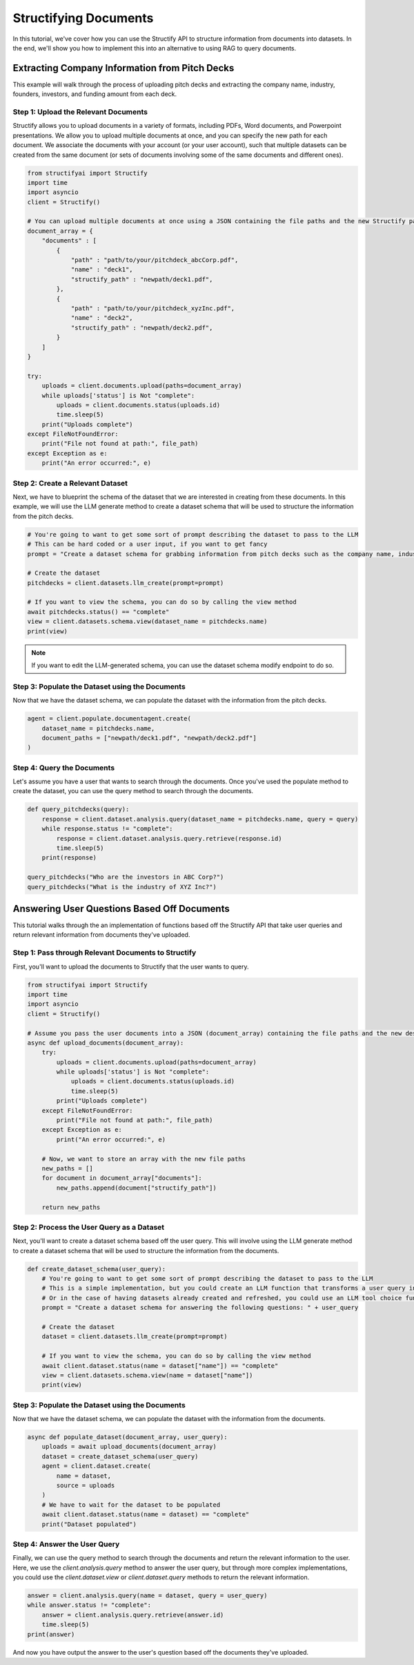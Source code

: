 Structifying Documents
=======================
In this tutorial, we've cover how you can use the Structify API to structure information from documents into datasets.
In the end, we'll show you how to implement this into an alternative to using RAG to query documents.

Extracting Company Information from Pitch Decks
-----------------------------------------------
This example will walk through the process of uploading pitch decks and extracting the company name, industry, founders, investors, and funding amount from each deck.

.. _document-example:

Step 1: Upload the Relevant Documents
~~~~~~~~~~~~~~~~~~~~~~~~~~~~~~~~~~~~~~
Structify allows you to upload documents in a variety of formats, including PDFs, Word documents, and Powerpoint presentations.
We allow you to upload multiple documents at once, and you can specify the new path for each document.
We associate the documents with your account (or your user account), such that multiple datasets can be created from the same document 
(or sets of documents involving some of the same documents and different ones).

.. code-block:: python

    from structifyai import Structify
    import time
    import asyncio
    client = Structify()

    # You can upload multiple documents at once using a JSON containing the file paths and the new Structify paths
    document_array = {
        "documents" : [
            {
                "path" : "path/to/your/pitchdeck_abcCorp.pdf",
                "name" : "deck1",
                "structify_path" : "newpath/deck1.pdf",
            },
            {
                "path" : "path/to/your/pitchdeck_xyzInc.pdf",
                "name" : "deck2",
                "structify_path" : "newpath/deck2.pdf",
            }
        ]
    }

    try:
        uploads = client.documents.upload(paths=document_array)
        while uploads['status'] is Not "complete":
            uploads = client.documents.status(uploads.id)
            time.sleep(5)
        print("Uploads complete")
    except FileNotFoundError:
        print("File not found at path:", file_path)
    except Exception as e:
        print("An error occurred:", e)


Step 2: Create a Relevant Dataset
~~~~~~~~~~~~~~~~~~~~~~~~~~~~~~~~~
Next, we have to blueprint the schema of the dataset that we are interested in creating from these documents.
In this example, we will use the LLM generate method to create a dataset schema that will be used to structure the information from the pitch decks.

.. code-block:: python

    # You're going to want to get some sort of prompt describing the dataset to pass to the LLM
    # This can be hard coded or a user input, if you want to get fancy
    prompt = "Create a dataset schema for grabbing information from pitch decks such as the company name, industry, founders, investors, and funding amount."

    # Create the dataset
    pitchdecks = client.datasets.llm_create(prompt=prompt)

    # If you want to view the schema, you can do so by calling the view method
    await pitchdecks.status() == "complete"
    view = client.datasets.schema.view(dataset_name = pitchdecks.name)
    print(view)

.. note:: 
    If you want to edit the LLM-generated schema, you can use the dataset schema modify endpoint to do so.

Step 3: Populate the Dataset using the Documents
~~~~~~~~~~~~~~~~~~~~~~~~~~~~~~~~~~~~~~~~~~~~~~~~~
Now that we have the dataset schema, we can populate the dataset with the information from the pitch decks.

.. code-block:: python

    agent = client.populate.documentagent.create(
        dataset_name = pitchdecks.name, 
        document_paths = ["newpath/deck1.pdf", "newpath/deck2.pdf"]
    )

Step 4: Query the Documents
~~~~~~~~~~~~~~~~~~~~~~~~~~~
Let's assume you have a user that wants to search through the documents. 
Once you've used the populate method to create the dataset, you can use the query method to search through the documents.

.. code-block:: python

    def query_pitchdecks(query):
        response = client.dataset.analysis.query(dataset_name = pitchdecks.name, query = query)
        while response.status != "complete":
            response = client.dataset.analysis.query.retrieve(response.id)
            time.sleep(5)
        print(response)

    query_pitchdecks("Who are the investors in ABC Corp?")
    query_pitchdecks("What is the industry of XYZ Inc?")


Answering User Questions Based Off Documents
--------------------------------------------

This tutorial walks through the an implementation of functions based off the Structify API that take user queries and return relevant information from documents they've uploaded.

Step 1: Pass through Relevant Documents to Structify
~~~~~~~~~~~~~~~~~~~~~~~~~~~~~~~~~~~~~~~~~~~~~~~~~~~~
First, you'll want to upload the documents to Structify that the user wants to query.

.. code-block:: python

    from structifyai import Structify
    import time
    import asyncio
    client = Structify()

    # Assume you pass the user documents into a JSON (document_array) containing the file paths and the new desired Structify paths
    async def upload_documents(document_array):
        try:
            uploads = client.documents.upload(paths=document_array)
            while uploads['status'] is Not "complete":
                uploads = client.documents.status(uploads.id)
                time.sleep(5)
            print("Uploads complete")
        except FileNotFoundError:
            print("File not found at path:", file_path)
        except Exception as e:
            print("An error occurred:", e)

        # Now, we want to store an array with the new file paths
        new_paths = []
        for document in document_array["documents"]:
            new_paths.append(document["structify_path"])

        return new_paths

Step 2: Process the User Query as a Dataset
~~~~~~~~~~~~~~~~~~~~~~~~~~~~~~~~~~~~~~~~~~~
Next, you'll want to create a dataset schema based off the user query. This will involve using the LLM generate method to create a dataset schema that will be used to structure the information from the documents.

.. code-block:: python

    def create_dataset_schema(user_query):
        # You're going to want to get some sort of prompt describing the dataset to pass to the LLM
        # This is a simple implementation, but you could create an LLM function that transforms a user query into a dataset schema.
        # Or in the case of having datasets already created and refreshed, you could use an LLM tool choice function to determine which dataset to rely upon.
        prompt = "Create a dataset schema for answering the following questions: " + user_query

        # Create the dataset
        dataset = client.datasets.llm_create(prompt=prompt)

        # If you want to view the schema, you can do so by calling the view method
        await client.dataset.status(name = dataset["name"]) == "complete"
        view = client.datasets.schema.view(name = dataset["name"])
        print(view)

Step 3: Populate the Dataset using the Documents
~~~~~~~~~~~~~~~~~~~~~~~~~~~~~~~~~~~~~~~~~~~~~~~~~~
Now that we have the dataset schema, we can populate the dataset with the information from the documents.

.. code-block:: python

    async def populate_dataset(document_array, user_query):
        uploads = await upload_documents(document_array)
        dataset = create_dataset_schema(user_query)
        agent = client.dataset.create(
            name = dataset, 
            source = uploads
        )
        # We have to wait for the dataset to be populated
        await client.dataset.status(name = dataset) == "complete"
        print("Dataset populated")

Step 4: Answer the User Query
~~~~~~~~~~~~~~~~~~~~~~~~~~~~~
Finally, we can use the query method to search through the documents and return the relevant information to the user. Here, we use the `client.analysis.query` method to answer the user query, but through more complex implementations, you could use the `client.dataset.view` or `client.dataset.query` methods to return the relevant information.

.. code-block:: python

    answer = client.analysis.query(name = dataset, query = user_query)
    while answer.status != "complete":
        answer = client.analysis.query.retrieve(answer.id)
        time.sleep(5)
    print(answer)

And now you have output the answer to the user's question based off the documents they've uploaded. 


